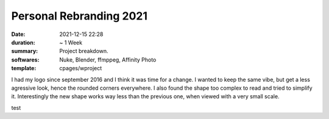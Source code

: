 Personal Rebranding 2021
########################

:date: 2021-12-15 22:28
:duration: ~ 1 Week
:summary: Project breakdown.
:softwares: Nuke, Blender, ffmppeg, Affinity Photo
:template: cpages/wproject

.. container:: l-flex-r l-flex-center l-gap-1

    .. container:: l-scale-w-20

        .. image:: {static}/images/work/projects/0001/mrlixm.logo.svg
            :alt: SVG logo.

    I had my logo since september 2016 and I think it was time for a change.
    I wanted to keep the same vibe, but get a less agressive look, hence the
    rounded corners everywhere. I also found the shape too complex to read and
    tried to simplify it. Interestingly the new shape works way less than
    the previous one, when viewed with a very small scale.


test